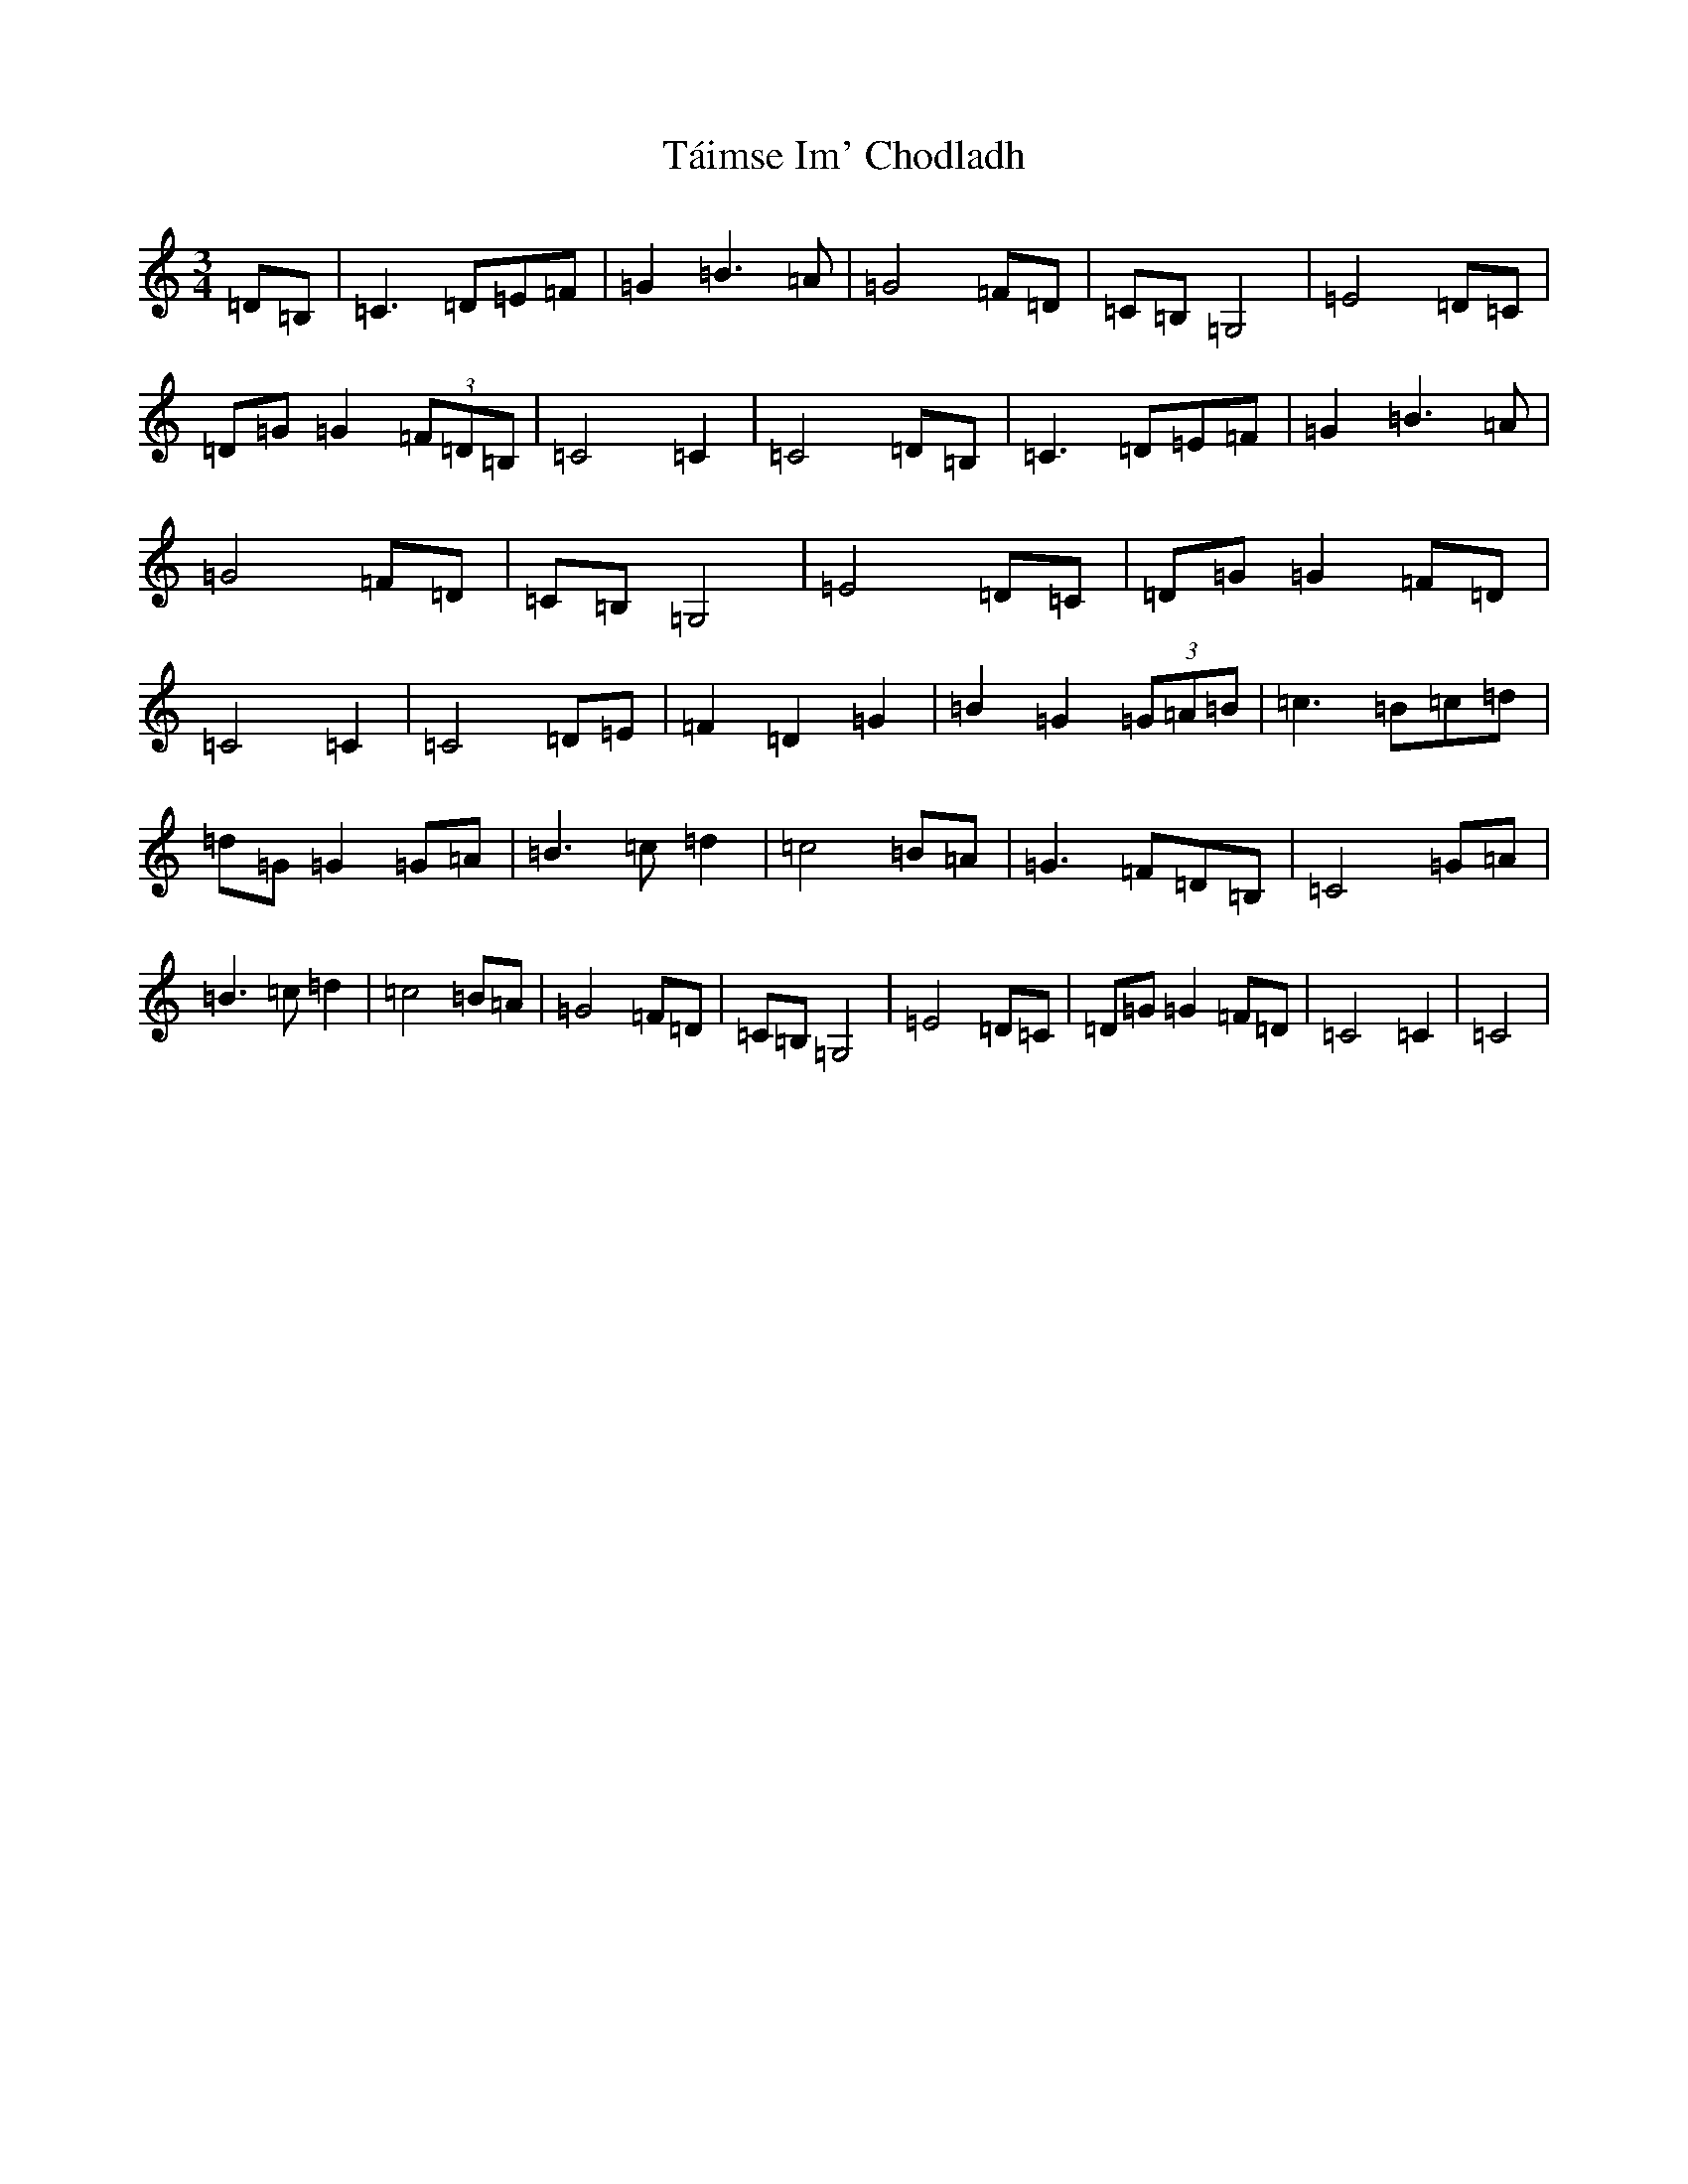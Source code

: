 X: 20761
T: Táimse Im' Chodladh
S: https://thesession.org/tunes/6944#setting6944
Z: G Major
R: waltz
M: 3/4
L: 1/8
K: C Major
=D=B,|=C2>=D2=E=F|=G2=B2>=A2|=G4=F=D|=C=B,=G,4|=E4=D=C|=D=G=G2(3=F=D=B,|=C4=C2|=C4=D=B,|=C2>=D2=E=F|=G2=B2>=A2|=G4=F=D|=C=B,=G,4|=E4=D=C|=D=G=G2=F=D|=C4=C2|=C4=D=E|=F2=D2=G2|=B2=G2(3=G=A=B|=c3=B=c=d|=d=G=G2=G=A|=B2>=c2=d2|=c4=B=A|=G2>=F2=D=B,|=C4=G=A|=B2>=c2=d2|=c4=B=A|=G4=F=D|=C=B,=G,4|=E4=D=C|=D=G=G2=F=D|=C4=C2|=C4|